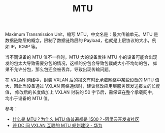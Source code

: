 :PROPERTIES:
:ID:       F1A77328-1581-44B6-9AF3-9F789D932BD2
:END:
#+TITLE: MTU

Maximum Transmission Unit，缩写 MTU，中文名是：最大传输单元。MTU 是数据链路层的概念，限制了数据链路层的 Payload，也就是上层协议的大小，例如 IP，ICMP 等。

当不同设备的 MTU 值不一样时，MTU 大的设备发往 MTU 小的设备可能会出现发的包太大导致需要分包的情况，这样的分包会导致包截成大小不均匀的包，
如果不允许分包，那么包还会被丢弃，导致出现传输问题。

在 [[id:7dbbe653-ae4e-42e6-8976-cee9d6e58878][VXLAN]] 网络中，封装 VXLAN 后的报文有时比承载网络中某些设备的 MTU 值大，因此当设备通过 VXLAN 网络通信时，建议修改应用层服务器发送报文的长度值，
修改后的长度值加上 VXLAN 封装的 50 字节后，需保证在整个承载网中，均小于设备的 MTU 值。

参考：
+ [[https://developer.aliyun.com/article/222535][什么是 MTU？为什么 MTU 值普遍都是 1500？-阿里云开发者社区]]
+ [[https://support.huawei.com/enterprise/zh/doc/EDOC1100130741][跨 DC 间 VXLAN 互联的 MTU 规划建议 - 华为]]

